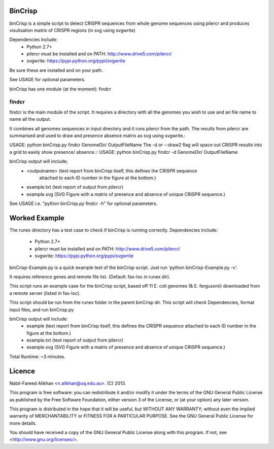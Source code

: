 BinCrisp
========

binCrisp is a simple script to detect CRISPR sequences from whole genome 
sequences using pilercr and produces visulisation matrix of CRISPR regions 
(in svg using svgwrite)

Dependencies include: 
    * Python 2.7+
    * pilercr must be installed and on PATH: http://www.drive5.com/pilercr/
    * svgwrite: https://pypi.python.org/pypi/svgwrite
Be sure these are installed and on your path. 

See USAGE for optional parameters.

binCrisp has one module (at the moment): findcr

findcr
------
findcr is the main module of the script. It requires a directory with all the 
genomes you wish to use and an file name to name all the output. 

It combines all genomes sequences in input directory and it runs pilercr from the path.
The results from pilercr are summarised and used to draw and presence absence matrix as
svg using svgwrite.::

USAGE: python binCrisp.py findcr GenomeDir/ OutputFileName
The -d or --draw2 flag will space out CRISPR results into a grid to easily show presence/
absence.::
USAGE: python binCrisp.py findcr -d GenomeDir/ OutputFileName

binCrisp output will include;
    - <outputname> (text report from binCrisp itself, this defines the CRISPR sequence
	attached to each ID number in the figure at the bottom.)
    - example.txt (text report of output from pilercr)
    - example.svg (SVG Figure with a matrix of presence and absence of unique
      CRISPR sequence.)

See USAGE i.e. "python binCrisp.py findcr -h" for optional parameters.


Worked Example
==============
The runex directory has a test case to check if binCrisp is running correctly.
Dependencies include: 
    * Python 2.7+
    * pilercr must be installed and on PATH: http://www.drive5.com/pilercr/
    * svgwrite: https://pypi.python.org/pypi/svgwrite

binCrisp-Example.py is a quick example test of the binCrisp script.
Just run 'python binCrisp-Example.py -v'. 

It requires reference genes and remote file list. (Default: fas-loc in runex dir).

This script runs an example case for the binCrisp script, based off 11 E. coli
genomes (& E. fergusonii) downloaded from a remote server (listed in fas-loc).

This script should be run from the runex folder in the parent binCrisp dir.
This script will check Dependencies, format input files, and run binCrisp.py

binCrisp output will include:
    * example (text report from binCrisp itself, this defines the CRISPR sequence
      attached to each ID number in the figure at the bottom.)
    * example.txt (text report of output from pilercr)
    * example.svg (SVG Figure with a matrix of presence and absence of unique
      CRISPR sequence.)

Total Runtime: ~3 minutes. 

Licence
=======
Nabil-Fareed Alikhan <n.alikhan@uq.edu.au>. (C) 2013.

This program is free software: you can redistribute it and/or modify
it under the terms of the GNU General Public License as published by
the Free Software Foundation, either version 3 of the License, or
(at your option) any later version.

This program is distributed in the hope that it will be useful,
but WITHOUT ANY WARRANTY; without even the implied warranty of
MERCHANTABILITY or FITNESS FOR A PARTICULAR PURPOSE.  See the
GNU General Public License for more details.

You should have received a copy of the GNU General Public License
along with this program.  If not, see <http://www.gnu.org/licenses/>.
